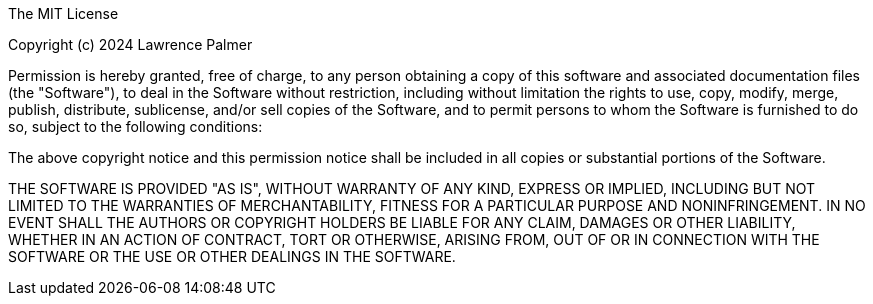 The MIT License

Copyright (c) 2024 Lawrence Palmer

Permission is hereby granted, free of charge,
to any person obtaining a copy of this software and
associated documentation files (the "Software"), to
deal in the Software without restriction, including
without limitation the rights to use, copy, modify,
merge, publish, distribute, sublicense, and/or sell
copies of the Software, and to permit persons to whom
the Software is furnished to do so,
subject to the following conditions:

The above copyright notice and this permission notice
shall be included in all copies or substantial portions of the Software.

THE SOFTWARE IS PROVIDED "AS IS", WITHOUT WARRANTY OF ANY KIND,
EXPRESS OR IMPLIED, INCLUDING BUT NOT LIMITED TO THE WARRANTIES
OF MERCHANTABILITY, FITNESS FOR A PARTICULAR PURPOSE AND NONINFRINGEMENT.
IN NO EVENT SHALL THE AUTHORS OR COPYRIGHT HOLDERS BE LIABLE FOR
ANY CLAIM, DAMAGES OR OTHER LIABILITY, WHETHER IN AN ACTION OF CONTRACT,
TORT OR OTHERWISE, ARISING FROM, OUT OF OR IN CONNECTION WITH THE
SOFTWARE OR THE USE OR OTHER DEALINGS IN THE SOFTWARE.